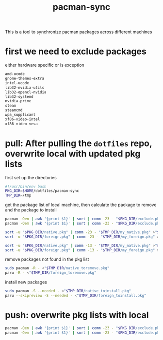 #+title: pacman-sync
#+auto_tangle: t

This is a tool to synchronize pacman packages across different machines

* first we need to exclude packages
either hardware specific or is exception
#+begin_src bash :tangle "exclude.pkg"
amd-ucode
gnome-themes-extra
intel-ucode
lib32-nvidia-utils
lib32-opencl-nvidia
lib32-systemd
nvidia-prime
steam
steamcmd
wpa_supplicant
xf86-video-intel
xf86-video-vesa
#+end_src

* pull: After pulling the ~dotfiles~ repo, overwrite local with updated pkg lists
first set up the directories
#+begin_src bash :tangle "pkg_pull.sh"
#!/usr/bin/env bash
PKG_DIR=$HOME/dotfiles/pacman-sync
TMP_DIR=/tmp
#+end_src

get the package list of local machine, then calculate the package to remove and the package to install
#+begin_src bash :tangle "pkg_pull.sh"
pacman -Qen | awk '{print $1}' | sort | comm -23 - "$PKG_DIR/exclude.pkg" >"$TMP_DIR/my_native.pkg"
pacman -Qem | awk '{print $1}' | sort | comm -23 - "$PKG_DIR/exclude.pkg" >"$TMP_DIR/my_foreign.pkg"

sort -u "$PKG_DIR/native.pkg" | comm -23 - "$TMP_DIR/my_native.pkg" >"$TMP_DIR/native_toinstall.pkg"
sort -u "$PKG_DIR/foreign.pkg" | comm -23 - "$TMP_DIR/my_foreign.pkg" >"$TMP_DIR/foreign_toinstall.pkg"

sort -u "$PKG_DIR/native.pkg" | comm -13 - "$TMP_DIR/my_native.pkg" >"$TMP_DIR/native_toremove.pkg"
sort -u "$PKG_DIR/foreign.pkg" | comm -13 - "$TMP_DIR/my_foreign.pkg" >"$TMP_DIR/foreign_toremove.pkg"
#+end_src

remove packages not found in the pkg list
#+begin_src bash :tangle "pkg_pull.sh"
sudo pacman -R - <"$TMP_DIR/native_toremove.pkg"
paru -R - <"$TMP_DIR/foreign_toremove.pkg"
#+end_src

install new packages
#+begin_src bash :tangle "pkg_pull.sh"
sudo pacman -S --needed - <"$TMP_DIR/native_toinstall.pkg"
paru --skipreview -S --needed - <"$TMP_DIR/foreign_toinstall.pkg"
#+end_src

* push: overwrite pkg lists with local

#+begin_src bash :tangle "pkg_push.sh"
pacman -Qen | awk '{print $1}' | sort | comm -23 - "$PKG_DIR/exclude.pkg" >"$PKG_DIR/native.pkg"
pacman -Qem | awk '{print $1}' | sort | comm -23 - "$PKG_DIR/exclude.pkg" >"$PKG_DIR/foreign.pkg"
#+end_src
